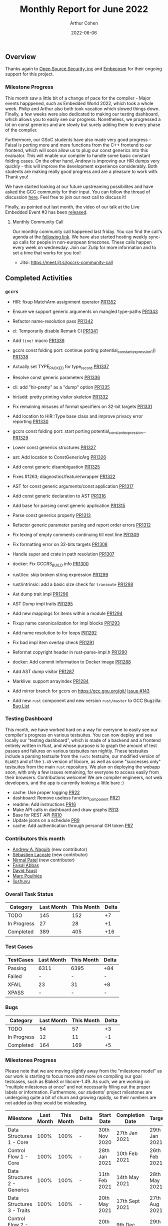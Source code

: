 #+title:  Monthly Report for June 2022
#+author: Arthur Cohen
#+date:   2022-06-06

** Overview

Thanks again to [[https://opensrcsec.com/][Open Source Security, inc]] and [[https://www.embecosm.com/][Embecosm]] for their ongoing support for this project.

*** Milestone Progress

This month saw a little bit of a change of pace for the compiler - Major events happpened, such as Embedded World 2022, which took a whole week. Philip and Arthur also both took vacation which slowed things down. Finally, a few weeks were also dedicated to making our testing dashboard, which allows you to easily see our progress. Nonetheless, we progressed a lot on const generics and are slowly but surely adding them to every phase of the compiler.

Furthermore, our GSoC students have also made very good progress - Faisal is porting more and more functions from the C++ frontend to our frontend, which will soon allow us to plug our const generics into this evaluator. This will enable our compiler to handle some basic constant folding cases. On the other hand, Andrew is improving our HIR dumps very quickly - this will improve the development experience considerably. Both students are making really good progress and are a pleasure to work with. Thank you!

We have started looking at our future upstreaming possibilites and have asked the GCC community for their input. You can follow the thread of discussion [[https://gcc.gnu.org/pipermail/gcc/2022-June/238991.html][here]]. Feel free to join our next call to discuss it!

Finally, as pointed out last month, the video of our talk at the Live Embedded Event #3 has been [[https://www.youtube.com/watch?v=R8Pr21nlhig][released]].

**** Monthly Community Call

Our monthly community call happened last friday. You can find the call's agenda at the [[https://hackmd.io/L26ZcfsnT8q5YcadDSu1FQ][following link]]. We have also started hosting weekly sync-up calls for people in non-european timezones. These calls happen every week on wednesday. Join our Zulip for more information and to set a time that works for you too!

- Jitsi: https://meet.jit.si/gccrs-community-call

** Completed Activities

*** ~gccrs~

- HIR: fixup MatchArm assignment operator [[https://github.com/rust-gcc/gccrs/pull/1352][PR1352]]
- Ensure we support generic arguments on mangled type-paths [[https://github.com/rust-gcc/gccrs/pull/1343][PR1343]]
- Refactor name-resolution pass [[https://github.com/rust-gcc/gccrs/pull/1342][PR1342]]
- ci: Temporarily disable Remark CI [[https://github.com/rust-gcc/gccrs/pull/1341][PR1341]]
- Add ~line!~ macro [[https://github.com/rust-gcc/gccrs/pull/1339][PR1339]]
- gccrs const folding port: continue porting potential_constant_expression_1() [[https://github.com/rust-gcc/gccrs/pull/1338][PR1338]]
- Actually set TYPE_PACKED for type_record [[https://github.com/rust-gcc/gccrs/pull/1337][PR1337]]
- Resolve const generic parameters [[https://github.com/rust-gcc/gccrs/pull/1336][PR1336]]
- cli: add "hir-pretty" as a "dump" option [[https://github.com/rust-gcc/gccrs/pull/1335][PR1335]]
- hir/add: pretty printing visitor skeleton [[https://github.com/rust-gcc/gccrs/pull/1332][PR1332]]
- Fix remaining misuses of format specifiers on 32-bit targets [[https://github.com/rust-gcc/gccrs/pull/1331][PR1331]]
- Add location to HIR::Type base class and improve privacy error reporting [[https://github.com/rust-gcc/gccrs/pull/1330][PR1330]]
- gccrs const folding port: start porting potential_constant_expression… [[https://github.com/rust-gcc/gccrs/pull/1329][PR1329]]
- Lower const generics structures [[https://github.com/rust-gcc/gccrs/pull/1327][PR1327]]
- ast: Add location to ConstGenericArg [[https://github.com/rust-gcc/gccrs/pull/1326][PR1326]]
- Add const generic disambiguation [[https://github.com/rust-gcc/gccrs/pull/1325][PR1325]]
- Fixes #1263; diagnostics/feature/wrapper [[https://github.com/rust-gcc/gccrs/pull/1322][PR1322]]
- AST for const generic arguments/const application [[https://github.com/rust-gcc/gccrs/pull/1317][PR1317]]
- Add const generic declaration to AST [[https://github.com/rust-gcc/gccrs/pull/1316][PR1316]]
- Add base for parsing const generic application [[https://github.com/rust-gcc/gccrs/pull/1315][PR1315]]
- Parse const generics properly [[https://github.com/rust-gcc/gccrs/pull/1313][PR1313]]
- Refactor generic parameter parsing and report order errors [[https://github.com/rust-gcc/gccrs/pull/1312][PR1312]]
- Fix lexing of empty comments continuing till next line [[https://github.com/rust-gcc/gccrs/pull/1309][PR1309]]
- Fix formatting error on 32-bits targets [[https://github.com/rust-gcc/gccrs/pull/1308][PR1308]]
- Handle super and crate in path resolution [[https://github.com/rust-gcc/gccrs/pull/1307][PR1307]]
- docker: Fix GCCRS_BUILD info [[https://github.com/rust-gcc/gccrs/pull/1300][PR1300]]
- rust/lex: skip broken string expression [[https://github.com/rust-gcc/gccrs/pull/1299][PR1299]]
- rust/intrinsic: add a basic size check for ~transmute~ [[https://github.com/rust-gcc/gccrs/pull/1298][PR1298]]
- Ast dump trait impl [[https://github.com/rust-gcc/gccrs/pull/1296][PR1296]]
- AST Dump impl traits [[https://github.com/rust-gcc/gccrs/pull/1295][PR1295]]
- Add new mappings for items within a module [[https://github.com/Rust-GCC/gccrs/pull/1294][PR1294]]
- Fixup name canonicalization for impl blocks [[https://github.com/Rust-GCC/gccrs/pull/1293][PR1293]]
- Add name resolution to for loops [[https://github.com/Rust-GCC/gccrs/pull/1292][PR1292]]
- Fix bad impl item overlap check [[https://github.com/Rust-GCC/gccrs/pull/1291][PR1291]]
- Reformat copyright header in rust-parse-impl.h [[https://github.com/Rust-GCC/gccrs/pull/1290][PR1290]]
- docker: Add commit information to Docker image [[https://github.com/Rust-GCC/gccrs/pull/1288][PR1288]]
- Add AST dump visitor [[https://github.com/Rust-GCC/gccrs/pull/1287][PR1287]]
- Marklive: support arrayindex [[https://github.com/Rust-GCC/gccrs/pull/1284][PR1284]]

- Add mirror branch for gccrs on https://gcc.gnu.org/git/ [[https://github.com/Rust-GCC/gccrs/issues/143#issuecomment-1149742817][Issue #143]]
- Add new ~rust~ component and new version ~rust/master~ to GCC Bugzilla: [[https://gcc.gnu.org/bugzilla/buglist.cgi?product=gcc&component=rust][Bug List]]

*** Testing Dashboard

This month, we have worked hard on a way for everyone to easily see our compiler's progress on various testsuites. You can now deploy and see locally our "testing dashboard", which is made of a backend and a frontend entirely written in Rust, and whose purpose is to graph the amount of test passes and failures on various testsuites ran nightly. These testsuites include a parsing testsuite from the ~rustc~ testsuite, our modified version of ~BLAKE3~ and of the ~1.49~ version of libcore, as well as some "successes only" testsuites from the main ~rust~ repository. We plan on deploying the webapp soon, with only a few issues remaining, for everyone to access easily from their browsers. Contributions welcome! We are compiler engineers, not web developers, and the app is currently looking a little bare :)

- cache: Use proper logging [[https://github.com/rust-gcc/bottleboard/pull/22][PR22]]
- dashboard: Remove useless function_component [[https://github.com/rust-gcc/bottleboard/pull/21][PR21]]
- readme: Add instructions [[https://github.com/rust-gcc/bottleboard/pull/16][PR16]]
- Make API calls in dashboard and draw graphs [[https://github.com/rust-gcc/bottleboard/pull/13][PR13]]
- Base for REST API [[https://github.com/rust-gcc/bottleboard/pull/10][PR10]]
- Update jsons on a schedule [[https://github.com/rust-gcc/bottleboard/pull/9][PR9]]
- cache: Add authentication through personal GH token [[https://github.com/rust-gcc/bottleboard/pull/7][PR7]]

*** Contributors this month

- [[https://github.com/ndrwnaguib][Andrew A. Naguib]] (new contributor)
- [[https://github.com/graphman65][Sébastien Lacoste]] (new contributor)
- [[https://github.com/nirmal-j-patel][Nirmal Patel]] (new contributor)
- [[https://github.com/abbasfaisal][Faisal Abbas]]
- [[https://github.com/dafaust][David Faust]]
- [[https://github.com/dkm][Marc Poulhiès]]
- [[https://github.com/liushuyu][liushuyu]]

*** Overall Task Status

| Category    | Last Month | This Month | Delta |
|-------------+------------+------------+-------|
| TODO        |        145 |        152 |    +7 |
| In Progress |         27 |         28 |    +1 |
| Completed   |        389 |        405 |   +16 |

*** Test Cases

| TestCases | Last Month | This Month | Delta |
|-----------+------------+------------+-------|
| Passing   | 6311       | 6395       | +84   |
| Failed    | -          | -          | -     |
| XFAIL     | 23         | 31         | +8    |
| XPASS     | -          | -          | -     |

*** Bugs

| Category    | Last Month | This Month | Delta |
|-------------+------------+------------+-------|
| TODO        |         54 |         57 |    +3 |
| In Progress |         12 |         11 |    -1 |
| Completed   |        164 |        169 |    +5 |

*** Milestones Progress

Please note that we are moving slightly away from the "milestone model" as our work is starting to focus more and more on compiling our goal testcases, such as Blake3 or libcore-1.49. As such, we are working on "multiple milestones at once" and not necessarily filling out the proper labels or information. Furthermore, our students' project milestones are undergoing quite a bit of churn and growing rapidly, so their numbers are not added as they would be misleading.

| Milestone                         | Last Month | This Month | Delta | Start Date     | Completion Date | Target         |
|-----------------------------------+------------+------------+-------+----------------+-----------------+----------------|
| Data Structures 1 - Core          |       100% |       100% | -     | 30th Nov 2020  | 27th Jan 2021   | 29th Jan 2021  |
| Control Flow 1 - Core             |       100% |       100% | -     | 28th Jan 2021  | 10th Feb 2021   | 26th Feb 2021  |
| Data Structures 2 - Generics      |       100% |       100% | -     | 11th Feb 2021  | 14th May 2021   | 28th May 2021  |
| Data Structures 3 - Traits        |       100% |       100% | -     | 20th May 2021  | 17th Sept 2021  | 27th Aug 2021  |
| Control Flow 2 - Pattern Matching |       100% |       100% | -     | 20th Sept 2021 | 9th Dec 2021    | 29th Nov 2021  |
| Macros and cfg expansion          |       100% |       100% | -     | 1st Dec 2021   | 31st Mar 2022   | 28th Mar 2022  |
| Imports and Visibility            |        83% |        97% | +14%  | 29th Mar 2022  | -               | 27th May 2022  |
| Const Generics                    |         0% |        66% | +66%  | 30th May 2022  | -               | 29th Aug 2022  |
| Intrinsics and builtins           |         0% |         0% | -     | 6th Sept 2022  | -               | 30th Sept 2022 |
| Borrow checking                   |         0% |         0% | -     | TBD            | -               | TBD            |

*** Risks

| Risk                    | Impact (1-3) | Likelihood (0-10) | Risk (I * L) | Mitigation                                                 |
|-------------------------+--------------+-------------------+--------------+------------------------------------------------------------|
| Rust Language Changes   |            3 |                 7 |           21 | Keep up to date with the Rust language on a regular basis  |
| Going over target dates |            3 |                 5 |           15 | Maintain status reports and issue tracking to stakeholders |

*** Cross testing project

The amount of tests was reduced between last month and this month - This is due to us setting up a nightly run of these testsuites and fixing a version of our ~rust~ submodule. This explains why, despite the number of successes falling, the success percentage is going up in some cases.

The format is as follows: ~<test cases> - <passes> - <failures>~

| Testsuite                     | Compiler            | Last month           | This month           | Success delta (%) |
|-------------------------------+---------------------+----------------------+----------------------+-------------------|
| rustc testsuite               | gccrs -fsyntax-only | 15481 - 12783 - 2698 | 13337 - 11217 - 2120 |     -1566 (+1.5%) |
| gccrs testsuite               | rustc stable        |   563 -  390  - 173  |   607 -  408  - 199  |       -18 (-2.1%) |
| rustc testsuite passing tests | gccrs               |  6603 -  877  - 5726 |  5783 -  740  - 5043 |      -137 (-0.5%) |
| rustc testsuite (no_std)      | gccrs               |  2764 -  698  - 2066 |  2179 -  616  - 1563 |      -82 (-11.3%) |
| rustc testsuite (no_core)     | gccrs               |   178 -  145  -  33  |    6  -   5   -  1   |       -33 (+1.9%) |
| blake3                        | gccrs               |                      |    4  -   1   -  3   |                   |
| libcore-1.49                  | gccrs               |                      |    1  -   0   -  1   |                   |

*** System Integration Tests

- Blake3 (missing iterator support) https://github.com/Rust-GCC/gccrs/issues/682
- libcore SIP hasher https://github.com/Rust-GCC/gccrs/issues/1247

** Planned Activities

- Metadata exports
- Finish adding const generics to the compiler pipeline
- Work on overflow traps
 
** Detailed changelog

*** ~super~ and ~crate~ path handling

Our name resolution and module handling components could previously not resolve complex relative paths such as ~crate::foo::bar~ or ~super::super::super::foo~. This is now fixed by adding proper module tree handling and improving our path resolution pass.

#+BEGIN_SRC rust
mod a {
    pub fn foo() {}
}

mod b {
    pub fn foo() {
        // go UP in the hierarchy, then DOWN and DOWN
        super::a::foo();
    }
}

mod foo {
    pub struct bar(pub i32);
}

             // Go to the root of the module tree, then DOWN and DOWN
fn test() -> crate::foo::bar {
    foo::bar(123)
}
#+END_SRC

*** Const generics parsing

As pointed out earlier, our parser did not support const generic declaration or application up until this week. We added the necessary features and took the time to refactor some parts of the parser, which made for nice little improvements all around.

Here are a few snippets from our testsuite:

#+BEGIN_SRC rust
// There are errors about unused generic parameters, but we can't handle that yet.
// Still, this code is invalid Rust.

mod sain {
    struct Foo<const N: usize>;
    struct Bar<T, const N: usize>;
    struct Baz<'l, T, const N: usize>;
}

mod doux {
    struct Foo<const N: usize = 15>;
    struct Bar<T, const N: usize = { 14 * 2 }>;

    const N_DEFAULT: usize = 3;

    struct Baz<'l, T, const N: usize = N_DEFAULT>;
}
#+END_SRC

#+BEGIN_SRC rust
struct Foo<const N>; // { dg-error "expecting .:. but .>. found" }
struct Bar<const N: >; // { dg-error "unrecognised token .>. in type" } struct Baz<const N: usize = >; // { dg-error "invalid token for start of default value for const generic parameter" }
#+END_SRC

#+BEGIN_SRC rust
const M: usize = 4;

struct Foo<T, const N: usize = 1> {
    value: [i32; N],
}

fn main() {
    let foo = Foo::<i32> { value: [15] };
    let foo = Foo::<i32, 2> { value: [15, 13] };
    let foo: Foo<i32, M> = Foo::<i32, 4> {
        value: [15, 13, 11, 9],
    };

    let invalid_foo: Foo<i32, { 1 + 1 }> = Foo::<i32, 3> { value: [15, 13] };
    let invalid_foo: Foo<i32, { 1 + 1 }> = Foo::<i32, M> { value: [15, 13] };
    let invalid_foo: Foo<i32> = Foo::<i32, 2> { value: [15, 13] };
}
#+END_SRC

Please note that const expressions are not yet handled in later parts of the compiler, hence the lack of typechecking errors.

*** Dashboard

You can access the dashboard's repository [[https://github.com/rust-gcc/bottleboard][here]]! Since we are not web developers, we probably made a bit of a mess, and all contributions are welcome! Furthermore, things like styling are currently absent from the repository as we did not want to embarass ourselves.

The entirety of the dashboard is written in Rust, backend and frontend. It was a really pleasant experience and a joy to work with.

You can run the dashboard locally quite easily, but it will be deployed publicly soon.

**** Backend

The backend exposes a REST API thanks to the [[https://rocket.rs][rocket framework]].

Our [[https://github.com/rust-gcc/testing][testing project]] is set-up to run all testsuites nightly and then upload the results as artifacts. Thanks to the [[https://github.com/XAMPPRocky/octocrab][octocrab crate]], we perform daily requests to the GitHub API and cache these results.

We then serve them on three different endpoints (for now!):
1. ~api/testsuites~, which returns a list of all available keys
2. ~api/testsuites/<key>~ to get the list of runs for that specific key
3. ~api/testsuites/<key>/<date>~ for the result of that specific nightly run

**** Frontend

The frontend is a simple combination of [[https://yew.rs/][Yew]] and [[https://crates.io/crates/plotters][plotters]]. We perform calls to the API to get a list of testsuites to display, and then fetch each of their results accordingly and graph them. The interface and styling are very basic, and we hope to add more functionality later on - zooming on a specific date range, hovering on points to get the exact data, etc.
